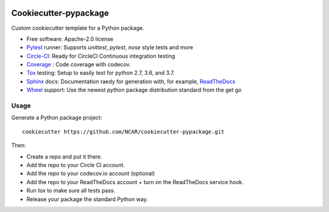 .. image:: https://img.shields.io/circleci/project/github/NCAR/cookiecutter-pypackage/master.svg?style=for-the-badge
    :target: https://circleci.com/gh/NCAR/cookiecutter-pypackage/tree/master

Cookiecutter-pypackage
======================

Custom cookiecutter template for a Python package.


* Free software: Apache-2.0 license
* Pytest_ runner: Supports `unittest`, `pytest`, `nose` style tests and more
* Circle-CI_: Ready for CircleCI Continuous integration testing
* Coverage_ : Code coverage with codecov.
* Tox_ testing: Setup to easily test for python 2.7, 3.6, and 3.7.
* Sphinx_ docs: Documentation raedy for generation with, for example, ReadTheDocs_
* Wheel_ support: Use the newest python package distribution standard from the get go

Usage
-----

Generate a Python package project::

    cookiecutter https://github.com/NCAR/cookiecutter-pypackage.git

Then:

* Create a repo and put it there.
* Add the repo to your Circle CI account.
* Add the repo to your codecov.io account (optional)
* Add the repo to your ReadTheDocs account + turn on the ReadTheDocs service hook.
* Run `tox` to make sure all tests pass.
* Release your package the standard Python way.


.. _Circle-CI: https://circleci.com/dashboard
.. _Tox: http://testrun.org/tox/
.. _Sphinx: http://sphinx-doc.org/
.. _ReadTheDocs: https://readthedocs.org/
.. _Pytest: http://pytest.org/
.. _Wheel: http://pythonwheels.com
.. _Coverage: https://codecov.io/
